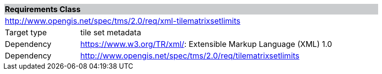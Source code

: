 [cols="1,4",width="90%"]
|===
2+|*Requirements Class* {set:cellbgcolor:#CACCCE}
2+|http://www.opengis.net/spec/tms/2.0/req/xml-tilematrixsetlimits {set:cellbgcolor:#FFFFFF}
|Target type |tile set metadata
|Dependency |https://www.w3.org/TR/xml/: Extensible Markup Language (XML) 1.0
|Dependency |http://www.opengis.net/spec/tms/2.0/req/tilematrixsetlimits
|===

